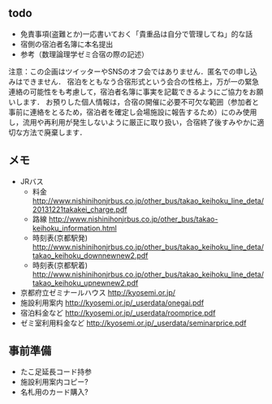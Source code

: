 ** todo
- 免責事項(盗難とか)一応書いておく「貴重品は自分で管理してね」的な話
- 宿側の宿泊者名簿に本名提出
- 参考（数理論理学ゼミ合宿の際の記述）
注意：この企画はツイッターやSNSのオフ会ではありません．匿名での申し込みはできません．
宿泊をともなう合宿形式という会合の性格上，万が一の緊急連絡の可能性をも考慮して，宿泊者名簿に事実を記載できるようにご協力をお願いします．
お預りした個人情報は，合宿の開催に必要不可欠な範囲（参加者と事前に連絡をとるため，宿泊者を確定し会場施設に報告するため）にのみ使用し，流用や再利用が発生しないように厳正に取り扱い，合宿終了後すみやかに適切な方法で廃棄します．

** メモ
- JRバス
  - 料金 http://www.nishinihonjrbus.co.jp/other_bus/takao_keihoku_line_deta/20131221takakei_charge.pdf
  - 路線 http://www.nishinihonjrbus.co.jp/other_bus/takao-keihoku_information.html
  - 時刻表(京都駅発) http://www.nishinihonjrbus.co.jp/other_bus/takao_keihoku_line_deta/takao_keihoku_downnewnew2.pdf
  - 時刻表(京都駅着) http://www.nishinihonjrbus.co.jp/other_bus/takao_keihoku_line_deta/takao_keihoku_upnewnew2.pdf
- 京都府立ゼミナールハウス http://kyosemi.or.jp/
- 施設利用案内 http://kyosemi.or.jp/_userdata/onegai.pdf
- 宿泊料金など http://kyosemi.or.jp/_userdata/roomprice.pdf
- ゼミ室利用料金など http://kyosemi.or.jp/_userdata/seminarprice.pdf

** 事前準備
- たこ足延長コード持参
- 施設利用案内コピー?
- 名札用のカード購入?
